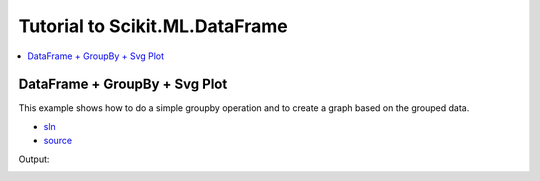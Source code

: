 
Tutorial to Scikit.ML.DataFrame
===============================

.. contents::
    :local:
    :depth: 1

DataFrame + GroupBy + Svg Plot
++++++++++++++++++++++++++++++

This example shows how to do a simple
groupby operation and to create a graph
based on the grouped data.

* `sln <DataFrameExample.sln>`_
* `source <GroupBy_Plot/Program.cs>`_

Output:

.. image:: simple_graph.png
    :width: 300
